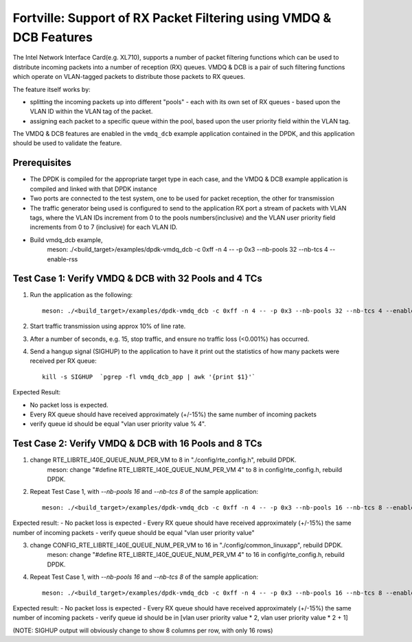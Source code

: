 .. Copyright (c) < 2019 >, Intel Corporation
        All rights reserved.

   Redistribution and use in source and binary forms, with or without
   modification, are permitted provided that the following conditions
   are met:

   - Redistributions of source code must retain the above copyright
     notice, this list of conditions and the following disclaimer.

   - Redistributions in binary form must reproduce the above copyright
     notice, this list of conditions and the following disclaimer in
     the documentation and/or other materials provided with the
     distribution.

   - Neither the name of Intel Corporation nor the names of its
     contributors may be used to endorse or promote products derived
     from this software without specific prior written permission.

   THIS SOFTWARE IS PROVIDED BY THE COPYRIGHT HOLDERS AND CONTRIBUTORS
   "AS IS" AND ANY EXPRESS OR IMPLIED WARRANTIES, INCLUDING, BUT NOT
   LIMITED TO, THE IMPLIED WARRANTIES OF MERCHANTABILITY AND FITNESS
   FOR A PARTICULAR PURPOSE ARE DISCLAIMED. IN NO EVENT SHALL THE
   COPYRIGHT OWNER OR CONTRIBUTORS BE LIABLE FOR ANY DIRECT, INDIRECT,
   INCIDENTAL, SPECIAL, EXEMPLARY, OR CONSEQUENTIAL DAMAGES
   (INCLUDING, BUT NOT LIMITED TO, PROCUREMENT OF SUBSTITUTE GOODS OR
   SERVICES; LOSS OF USE, DATA, OR PROFITS; OR BUSINESS INTERRUPTION)
   HOWEVER CAUSED AND ON ANY THEORY OF LIABILITY, WHETHER IN CONTRACT,
   STRICT LIABILITY, OR TORT (INCLUDING NEGLIGENCE OR OTHERWISE)
   ARISING IN ANY WAY OUT OF THE USE OF THIS SOFTWARE, EVEN IF ADVISED
   OF THE POSSIBILITY OF SUCH DAMAGE.

===================================================================
Fortville: Support of RX Packet Filtering using VMDQ & DCB Features
===================================================================

The Intel Network Interface Card(e.g. XL710), supports a number of
packet filtering functions which can be used to distribute incoming packets
into a number of reception (RX) queues. VMDQ & DCB is a pair of such filtering
functions which operate on VLAN-tagged packets to distribute those packets
to RX queues.

The feature itself works by:

- splitting the incoming packets up into different "pools" - each with its own
  set of RX queues - based upon the VLAN ID within the VLAN tag of the packet.
- assigning each packet to a specific queue within the pool, based upon the
  user priority field within the VLAN tag.

The VMDQ & DCB features are enabled in the ``vmdq_dcb`` example application
contained in the DPDK, and this application should be used to validate
the feature.

Prerequisites
=============

- The DPDK is compiled for the appropriate target type in each case, and
  the VMDQ & DCB example application is compiled and linked with that DPDK
  instance
- Two ports are connected to the test system, one to be used for packet reception,
  the other for transmission
- The traffic generator being used is configured to send to the application RX
  port a stream of packets with VLAN tags, where the VLAN IDs increment from 0
  to the pools numbers(inclusive) and the VLAN user priority field increments from
  0 to 7 (inclusive) for each VLAN ID.
- Build vmdq_dcb example,
    meson: ./<build_target>/examples/dpdk-vmdq_dcb -c 0xff -n 4 -- -p 0x3 --nb-pools 32 --nb-tcs 4 --enable-rss

Test Case 1: Verify VMDQ & DCB with 32 Pools and 4 TCs
======================================================

1. Run the application as the following::

    meson: ./<build_target>/examples/dpdk-vmdq_dcb -c 0xff -n 4 -- -p 0x3 --nb-pools 32 --nb-tcs 4 --enable-rss

2. Start traffic transmission using approx 10% of line rate.
3. After a number of seconds, e.g. 15, stop traffic, and ensure no traffic
   loss (<0.001%) has occurred.
4. Send a hangup signal (SIGHUP) to the application to have it print out the
   statistics of how many packets were received per RX queue::

     kill -s SIGHUP  `pgrep -fl vmdq_dcb_app | awk '{print $1}'`

Expected Result:

- No packet loss is expected.
- Every RX queue should have received approximately (+/-15%) the same number of
  incoming packets
- verify queue id should be equal "vlan user priority value % 4".

Test Case 2: Verify VMDQ & DCB with 16 Pools and 8 TCs
======================================================

1. change RTE_LIBRTE_I40E_QUEUE_NUM_PER_VM to 8 in "./config/rte_config.h", rebuild DPDK.
    meson: change "#define RTE_LIBRTE_I40E_QUEUE_NUM_PER_VM 4" to 8 in config/rte_config.h, rebuild DPDK.

2. Repeat Test Case 1, with `--nb-pools 16` and `--nb-tcs 8` of the sample application::

    meson: ./<build_target>/examples/dpdk-vmdq_dcb -c 0xff -n 4 -- -p 0x3 --nb-pools 16 --nb-tcs 8 --enable-rss

Expected result:
- No packet loss is expected
- Every RX queue should have received approximately (+/-15%) the same number of incoming packets
- verify queue should be equal "vlan user priority value"

3. change CONFIG_RTE_LIBRTE_I40E_QUEUE_NUM_PER_VM to 16 in "./config/common_linuxapp", rebuild DPDK.
    meson: change "#define RTE_LIBRTE_I40E_QUEUE_NUM_PER_VM 4" to 16 in config/rte_config.h, rebuild DPDK.

4. Repeat Test Case 1, with `--nb-pools 16` and `--nb-tcs 8` of the sample application::

    meson: ./<build_target>/examples/dpdk-vmdq_dcb -c 0xff -n 4 -- -p 0x3 --nb-pools 16 --nb-tcs 8 --enable-rss

Expected result:
- No packet loss is expected
- Every RX queue should have received approximately (+/-15%) the same number of incoming packets
- verify queue id should be in [vlan user priority value * 2, vlan user priority value * 2 + 1]

(NOTE: SIGHUP output will obviously change to show 8 columns per row, with only 16 rows)
